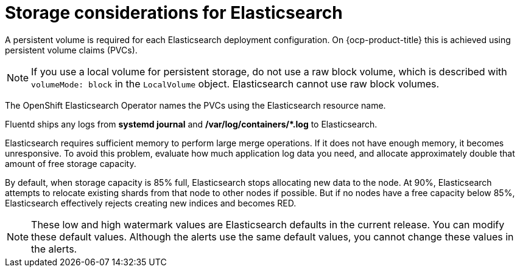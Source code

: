 // Module included in the following assemblies:
//
// * observability/logging/cluster-logging-deploying.adoc

:_mod-docs-content-type: CONCEPT
[id="logging-es-storage-considerations_{context}"]
= Storage considerations for Elasticsearch

A persistent volume is required for each Elasticsearch deployment configuration. On {ocp-product-title} this is achieved using persistent volume claims (PVCs).

[NOTE]
====
If you use a local volume for persistent storage, do not use a raw block volume, which is described with `volumeMode: block` in the `LocalVolume` object. Elasticsearch cannot use raw block volumes.
====

The OpenShift Elasticsearch Operator names the PVCs using the Elasticsearch resource name.

Fluentd ships any logs from *systemd journal* and **/var/log/containers/*.log** to Elasticsearch.

Elasticsearch requires sufficient memory to perform large merge operations. If it does not have enough memory, it becomes unresponsive. To avoid this problem, evaluate how much application log data you need, and allocate approximately double that amount of free storage capacity.

By default, when storage capacity is 85% full, Elasticsearch stops allocating new data to the node. At 90%, Elasticsearch attempts to relocate existing shards from that node to other nodes if possible. But if no nodes have a free capacity below 85%, Elasticsearch effectively rejects creating new indices and becomes RED.

[NOTE]
====
These low and high watermark values are Elasticsearch defaults in the current release. You can modify these default values. Although the alerts use the same default values, you cannot change these values in the alerts.
====
